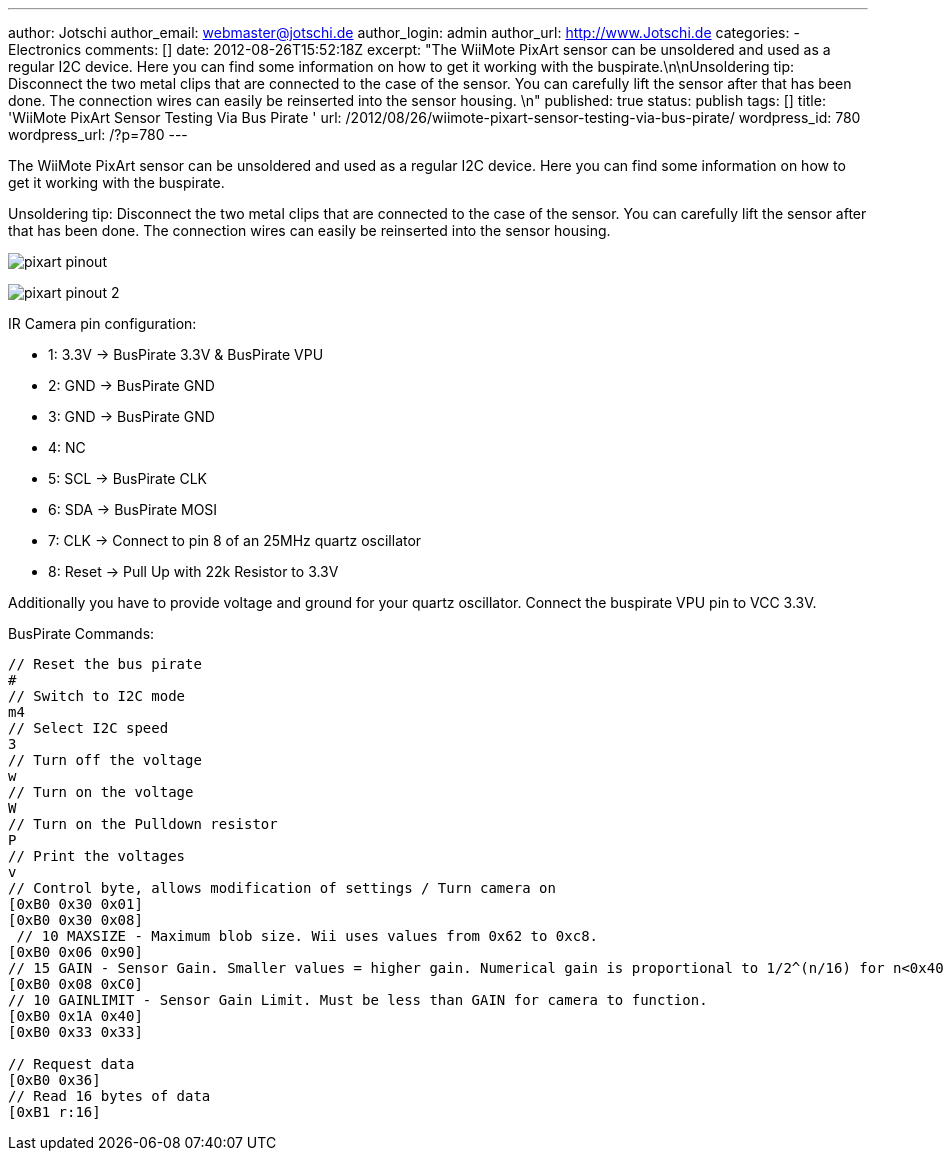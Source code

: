 ---
author: Jotschi
author_email: webmaster@jotschi.de
author_login: admin
author_url: http://www.Jotschi.de
categories:
- Electronics
comments: []
date: 2012-08-26T15:52:18Z
excerpt: "The WiiMote PixArt sensor can be unsoldered and used as a regular I2C device.
  Here you can find some information on how to get it working with the buspirate.\n\nUnsoldering
  tip: Disconnect the two metal clips that are connected to the case of the sensor.
  You can carefully lift the sensor after that has been done. The connection wires
  can easily be reinserted into the sensor housing. \n"
published: true
status: publish
tags: []
title: 'WiiMote PixArt Sensor Testing Via Bus Pirate '
url: /2012/08/26/wiimote-pixart-sensor-testing-via-bus-pirate/
wordpress_id: 780
wordpress_url: /?p=780
---

The WiiMote PixArt sensor can be unsoldered and used as a regular I2C device. Here you can find some information on how to get it working with the buspirate.

Unsoldering tip: Disconnect the two metal clips that are connected to the case of the sensor. You can carefully lift the sensor after that has been done. The connection wires can easily be reinserted into the sensor housing. 

image:/images/pixart/pixart_pinout.jpg[]

image:/images/pixart/pixart_pinout_2.jpg[]

IR Camera pin configuration:

* 1: 3.3V -> BusPirate 3.3V & BusPirate VPU
* 2: GND -> BusPirate GND
* 3: GND -> BusPirate GND
* 4: NC
* 5: SCL -> BusPirate CLK
* 6: SDA -> BusPirate MOSI
* 7: CLK -> Connect to pin 8 of an 25MHz quartz oscillator
* 8: Reset -> Pull Up with 22k Resistor to 3.3V

Additionally you have to provide voltage and ground for your quartz oscillator. Connect the buspirate VPU pin to VCC 3.3V.

BusPirate Commands:

[source, bash]
----
// Reset the bus pirate
#
// Switch to I2C mode
m4
// Select I2C speed
3
// Turn off the voltage 
w
// Turn on the voltage
W
// Turn on the Pulldown resistor
P
// Print the voltages
v
// Control byte, allows modification of settings / Turn camera on
[0xB0 0x30 0x01]
[0xB0 0x30 0x08]
 // 10 MAXSIZE - Maximum blob size. Wii uses values from 0x62 to 0xc8.
[0xB0 0x06 0x90]
// 15 GAIN - Sensor Gain. Smaller values = higher gain. Numerical gain is proportional to 1/2^(n/16) for n<0x40
[0xB0 0x08 0xC0]
// 10 GAINLIMIT - Sensor Gain Limit. Must be less than GAIN for camera to function.
[0xB0 0x1A 0x40]
[0xB0 0x33 0x33]

// Request data
[0xB0 0x36]
// Read 16 bytes of data
[0xB1 r:16]
----
